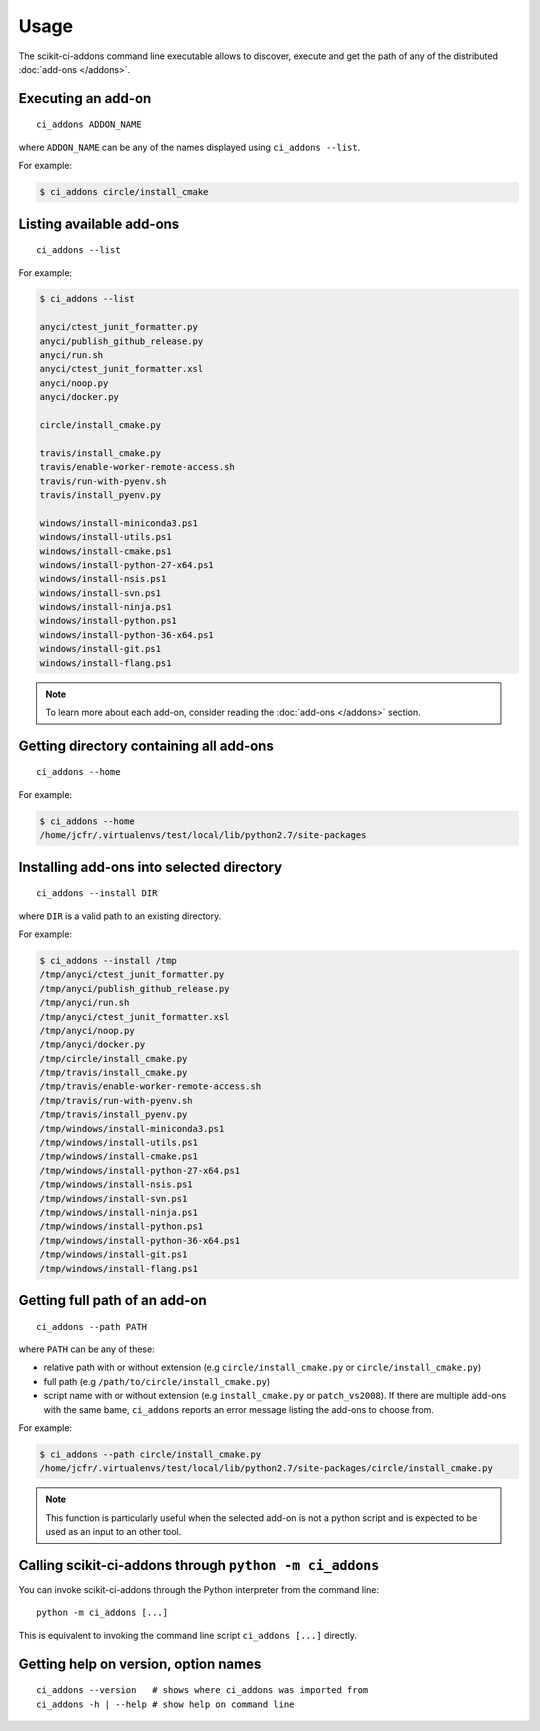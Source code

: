 =====
Usage
=====

The scikit-ci-addons command line executable allows to discover, execute and
get the path of any of the distributed :doc:`add-ons </addons>`.

Executing an add-on
-------------------

::

    ci_addons ADDON_NAME

where ``ADDON_NAME`` can be any of the names displayed using ``ci_addons --list``.

For example:

.. code-block:: bash

    $ ci_addons circle/install_cmake


Listing available add-ons
-------------------------

::

    ci_addons --list


For example:

.. code-block:: bash

    $ ci_addons --list

    anyci/ctest_junit_formatter.py
    anyci/publish_github_release.py
    anyci/run.sh
    anyci/ctest_junit_formatter.xsl
    anyci/noop.py
    anyci/docker.py

    circle/install_cmake.py

    travis/install_cmake.py
    travis/enable-worker-remote-access.sh
    travis/run-with-pyenv.sh
    travis/install_pyenv.py

    windows/install-miniconda3.ps1
    windows/install-utils.ps1
    windows/install-cmake.ps1
    windows/install-python-27-x64.ps1
    windows/install-nsis.ps1
    windows/install-svn.ps1
    windows/install-ninja.ps1
    windows/install-python.ps1
    windows/install-python-36-x64.ps1
    windows/install-git.ps1
    windows/install-flang.ps1

.. note::

    To learn more about each add-on, consider reading the
    :doc:`add-ons </addons>` section.


Getting directory containing all add-ons
----------------------------------------

::

    ci_addons --home

For example:

.. code-block:: bash

    $ ci_addons --home
    /home/jcfr/.virtualenvs/test/local/lib/python2.7/site-packages


Installing add-ons into selected directory
------------------------------------------

::

    ci_addons --install DIR

where ``DIR`` is a valid path to an existing directory.

For example:

.. code-block:: bash

    $ ci_addons --install /tmp
    /tmp/anyci/ctest_junit_formatter.py
    /tmp/anyci/publish_github_release.py
    /tmp/anyci/run.sh
    /tmp/anyci/ctest_junit_formatter.xsl
    /tmp/anyci/noop.py
    /tmp/anyci/docker.py
    /tmp/circle/install_cmake.py
    /tmp/travis/install_cmake.py
    /tmp/travis/enable-worker-remote-access.sh
    /tmp/travis/run-with-pyenv.sh
    /tmp/travis/install_pyenv.py
    /tmp/windows/install-miniconda3.ps1
    /tmp/windows/install-utils.ps1
    /tmp/windows/install-cmake.ps1
    /tmp/windows/install-python-27-x64.ps1
    /tmp/windows/install-nsis.ps1
    /tmp/windows/install-svn.ps1
    /tmp/windows/install-ninja.ps1
    /tmp/windows/install-python.ps1
    /tmp/windows/install-python-36-x64.ps1
    /tmp/windows/install-git.ps1
    /tmp/windows/install-flang.ps1


Getting full path of an add-on
------------------------------

::

    ci_addons --path PATH

where ``PATH`` can be any of these:

- relative path with or without extension (e.g ``circle/install_cmake.py``
  or ``circle/install_cmake.py``)

- full path (e.g ``/path/to/circle/install_cmake.py``)

- script name with or without extension (e.g ``install_cmake.py``
  or ``patch_vs2008``). If there are multiple add-ons with the same bame,
  ``ci_addons`` reports an error message listing the add-ons to choose from.

For example:

.. code-block:: bash

    $ ci_addons --path circle/install_cmake.py
    /home/jcfr/.virtualenvs/test/local/lib/python2.7/site-packages/circle/install_cmake.py

.. note::

    This function is particularly useful when the selected add-on is not a
    python script and is expected to be used as an input to an other tool.


Calling scikit-ci-addons through ``python -m ci_addons``
--------------------------------------------------------

You can invoke scikit-ci-addons through the Python interpreter from the command
line::

    python -m ci_addons [...]

This is equivalent to invoking the command line script ``ci_addons [...]``
directly.


Getting help on version, option names
-------------------------------------

::

    ci_addons --version   # shows where ci_addons was imported from
    ci_addons -h | --help # show help on command line
